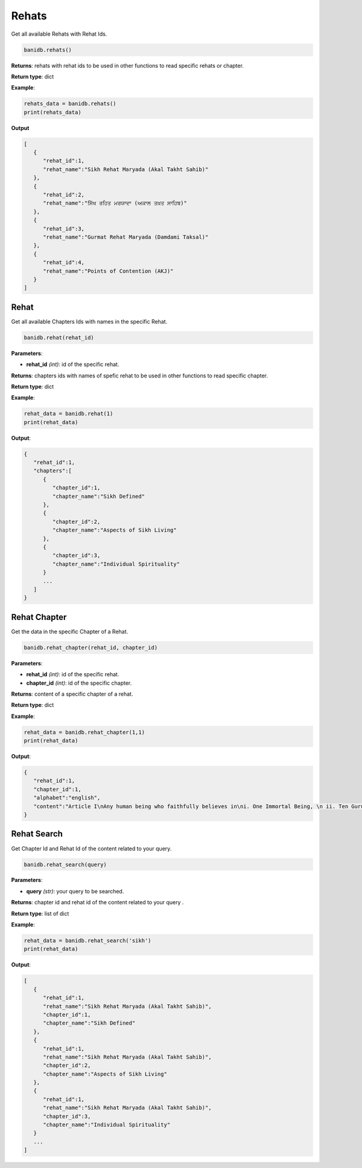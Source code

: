 Rehats
------

Get all available Rehats with Rehat Ids.

.. code:: python

   banidb.rehats()

**Returns**: rehats with rehat ids to be used in other functions to read
specific rehats or chapter.

**Return type**: dict

**Example**:

.. code:: python

   rehats_data = banidb.rehats()
   print(rehats_data)

**Output**

.. code:: 

   [
      {
         "rehat_id":1,
         "rehat_name":"Sikh Rehat Maryada (Akal Takht Sahib)"
      },
      {
         "rehat_id":2,
         "rehat_name":"ਸਿੱਖ ਰਹਿਤ ਮਰਯਾਦਾ (ਅਕਾਲ ਤਖ਼ਤ ਸਾਹਿਬ)"
      },
      {
         "rehat_id":3,
         "rehat_name":"Gurmat Rehat Maryada (Damdami Taksal)"
      },
      {
         "rehat_id":4,
         "rehat_name":"Points of Contention (AKJ)"
      }
   ]

Rehat
^^^^^

Get all available Chapters Ids with names in the specific Rehat.

.. code:: python

   banidb.rehat(rehat_id)

**Parameters**:

-  **rehat_id** *(int)*: id of the specific rehat.

**Returns**: chapters ids with names of spefic rehat to be used in other
functions to read specific chapter.

**Return type**: dict

**Example**:

.. code:: python

   rehat_data = banidb.rehat(1)
   print(rehat_data)

**Output**:

.. code:: 

   {
      "rehat_id":1,
      "chapters":[
         {
            "chapter_id":1,
            "chapter_name":"Sikh Defined"
         },
         {
            "chapter_id":2,
            "chapter_name":"Aspects of Sikh Living"
         },
         {
            "chapter_id":3,
            "chapter_name":"Individual Spirituality"
         }
         ...
      ]
   }

Rehat Chapter
^^^^^^^^^^^^^

Get the data in the specific Chapter of a Rehat.

.. code:: python

   banidb.rehat_chapter(rehat_id, chapter_id)

**Parameters**:

-  **rehat_id** *(int)*: id of the specific rehat.
-  **chapter_id** *(int)*: id of the specific chapter.

**Returns**: content of a specific chapter of a rehat.

**Return type**: dict

**Example**:

.. code:: python

   rehat_data = banidb.rehat_chapter(1,1)
   print(rehat_data)

**Output**:

.. code:: 

   {
      "rehat_id":1,
      "chapter_id":1,
      "alphabet":"english",
      "content":"Article I\nAny human being who faithfully believes in\ni. One Immortal Being, \n ii. Ten Gurus, from Guru Nanak Sahib to Guru Gobind Singh Sahib,\niii. The Guru Granth Sahib, \niv. The utterances and teachings of the ten Gurus,\nv. The baptism bequeathed by the tenth Guru, and who does not owe allegiance to any\nother religion, is a Sikh."
   }

Rehat Search
^^^^^^^^^^^^

Get Chapter Id and Rehat Id of the content related to your query.

.. code:: python

   banidb.rehat_search(query)

**Parameters**:

-  **query** *(str)*: your query to be searched.

**Returns**: chapter id and rehat id of the content related to your
query .

**Return type**: list of dict

**Example**:

.. code:: python

   rehat_data = banidb.rehat_search('sikh')
   print(rehat_data)

**Output**:

.. code:: 

   [
      {
         "rehat_id":1,
         "rehat_name":"Sikh Rehat Maryada (Akal Takht Sahib)",
         "chapter_id":1,
         "chapter_name":"Sikh Defined"
      },
      {
         "rehat_id":1,
         "rehat_name":"Sikh Rehat Maryada (Akal Takht Sahib)",
         "chapter_id":2,
         "chapter_name":"Aspects of Sikh Living"
      },
      {
         "rehat_id":1,
         "rehat_name":"Sikh Rehat Maryada (Akal Takht Sahib)",
         "chapter_id":3,
         "chapter_name":"Individual Spirituality"
      }
      ...
   ]
